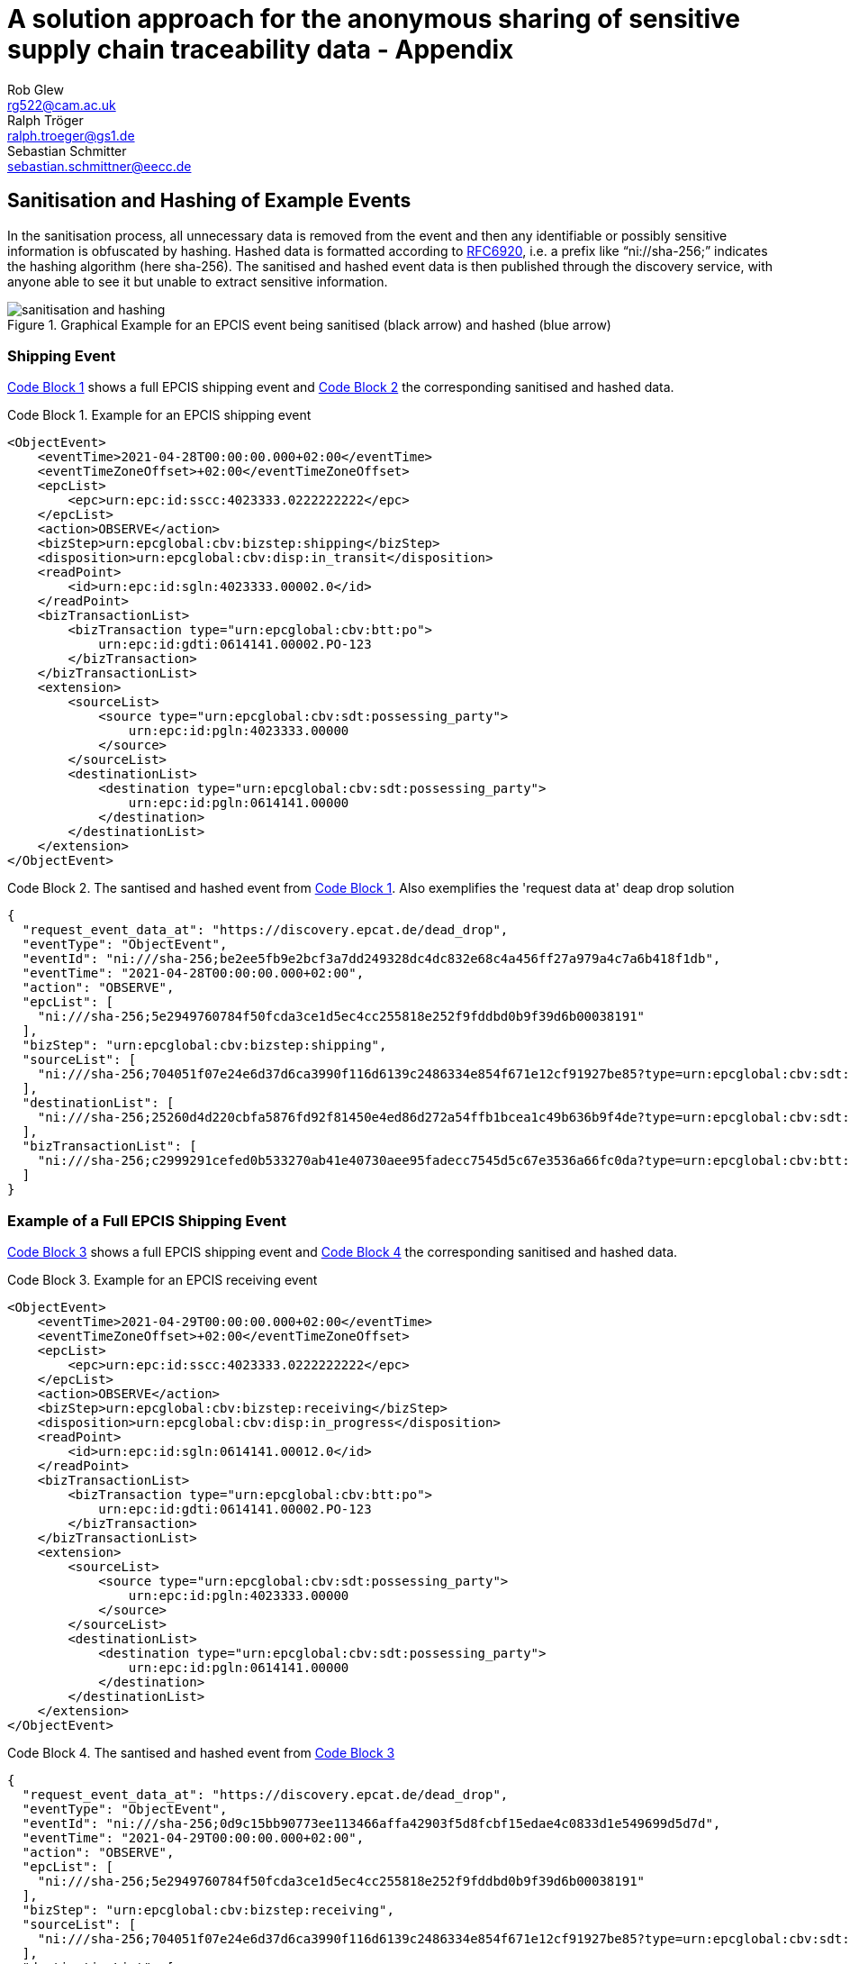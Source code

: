 = A solution approach for the anonymous sharing of sensitive supply chain traceability data - Appendix
Rob Glew <rg522@cam.ac.uk>; Ralph Tröger <ralph.troeger@gs1.de>; Sebastian Schmitter <sebastian.schmittner@eecc.de>
:doctype: article
:icons: font
:title-page:
:homepage: https://github.com/european-epc-competence-center/epcis-sanitisation
:xrefstyle: short
:imagesdir: ./
:listing-caption: Code Block

== Sanitisation and Hashing of Example Events

In the sanitisation process, all unnecessary data is removed from the event and then any identifiable or possibly sensitive information is obfuscated by hashing. Hashed data is formatted according to https://datatracker.ietf.org/doc/html/rfc6920[RFC6920], i.e. a prefix like “ni://sha-256;” indicates the hashing algorithm (here sha-256). The sanitised and hashed event data is then published through the discovery service, with anyone able to see it but unable to extract sensitive information.

[[Layers]]
.Graphical Example for an EPCIS event being sanitised (black arrow) and hashed (blue arrow)
image::sanitisation_and_hashing.png[pdfwidth=95%,align="center"]


=== Shipping Event
<<ShippingEvent>> shows a full EPCIS shipping event and <<SanitisedShippingEvent>> the corresponding sanitised and hashed data.

[[ShippingEvent]]
.Example for an EPCIS shipping event
[source,xml]
----
<ObjectEvent>
    <eventTime>2021-04-28T00:00:00.000+02:00</eventTime>
    <eventTimeZoneOffset>+02:00</eventTimeZoneOffset>
    <epcList>
        <epc>urn:epc:id:sscc:4023333.0222222222</epc>
    </epcList>
    <action>OBSERVE</action>
    <bizStep>urn:epcglobal:cbv:bizstep:shipping</bizStep>
    <disposition>urn:epcglobal:cbv:disp:in_transit</disposition>
    <readPoint>
        <id>urn:epc:id:sgln:4023333.00002.0</id>
    </readPoint>
    <bizTransactionList>
        <bizTransaction type="urn:epcglobal:cbv:btt:po">
            urn:epc:id:gdti:0614141.00002.PO-123
        </bizTransaction>
    </bizTransactionList>
    <extension>
        <sourceList>
            <source type="urn:epcglobal:cbv:sdt:possessing_party">
                urn:epc:id:pgln:4023333.00000
            </source>
        </sourceList>
        <destinationList>
            <destination type="urn:epcglobal:cbv:sdt:possessing_party">
                urn:epc:id:pgln:0614141.00000
            </destination>
        </destinationList>
    </extension>
</ObjectEvent>
----

[[SanitisedShippingEvent]]
.The santised and hashed event from <<ShippingEvent>>. Also exemplifies the 'request data at' deap drop solution
[source,json]
----
{
  "request_event_data_at": "https://discovery.epcat.de/dead_drop",
  "eventType": "ObjectEvent",
  "eventId": "ni:///sha-256;be2ee5fb9e2bcf3a7dd249328dc4dc832e68c4a456ff27a979a4c7a6b418f1db",
  "eventTime": "2021-04-28T00:00:00.000+02:00",
  "action": "OBSERVE",
  "epcList": [
    "ni:///sha-256;5e2949760784f50fcda3ce1d5ec4cc255818e252f9fddbd0b9f39d6b00038191"
  ],
  "bizStep": "urn:epcglobal:cbv:bizstep:shipping",
  "sourceList": [
    "ni:///sha-256;704051f07e24e6d37d6ca3990f116d6139c2486334e854f671e12cf91927be85?type=urn:epcglobal:cbv:sdt:possessing_party"
  ],
  "destinationList": [
    "ni:///sha-256;25260d4d220cbfa5876fd92f81450e4ed86d272a54ffb1bcea1c49b636b9f4de?type=urn:epcglobal:cbv:sdt:possessing_party"
  ],
  "bizTransactionList": [
    "ni:///sha-256;c2999291cefed0b533270ab41e40730aee95fadecc7545d5c67e3536a66fc0da?type=urn:epcglobal:cbv:btt:po"
  ]
}
----


=== Example of a Full EPCIS Shipping Event

<<ReceivingEvent>> shows a full EPCIS shipping event and <<SanitisedReceivingEvent>> the corresponding sanitised and hashed data.

[[ReceivingEvent]]
.Example for an EPCIS receiving event
[source,xml]
----
<ObjectEvent>
    <eventTime>2021-04-29T00:00:00.000+02:00</eventTime>
    <eventTimeZoneOffset>+02:00</eventTimeZoneOffset>
    <epcList>
        <epc>urn:epc:id:sscc:4023333.0222222222</epc>
    </epcList>
    <action>OBSERVE</action>
    <bizStep>urn:epcglobal:cbv:bizstep:receiving</bizStep>
    <disposition>urn:epcglobal:cbv:disp:in_progress</disposition>
    <readPoint>
        <id>urn:epc:id:sgln:0614141.00012.0</id>
    </readPoint>
    <bizTransactionList>
        <bizTransaction type="urn:epcglobal:cbv:btt:po">
            urn:epc:id:gdti:0614141.00002.PO-123
        </bizTransaction>
    </bizTransactionList>
    <extension>
        <sourceList>
            <source type="urn:epcglobal:cbv:sdt:possessing_party">
                urn:epc:id:pgln:4023333.00000
            </source>
        </sourceList>
        <destinationList>
            <destination type="urn:epcglobal:cbv:sdt:possessing_party">
                urn:epc:id:pgln:0614141.00000
            </destination>
        </destinationList>
    </extension>
</ObjectEvent>
----


[[SanitisedReceivingEvent]]
.The santised and hashed event from <<ReceivingEvent>>
[source,json]
----
{
  "request_event_data_at": "https://discovery.epcat.de/dead_drop",
  "eventType": "ObjectEvent",
  "eventId": "ni:///sha-256;0d9c15bb90773ee113466affa42903f5d8fcbf15edae4c0833d1e549699d5d7d",
  "eventTime": "2021-04-29T00:00:00.000+02:00",
  "action": "OBSERVE",
  "epcList": [
    "ni:///sha-256;5e2949760784f50fcda3ce1d5ec4cc255818e252f9fddbd0b9f39d6b00038191"
  ],
  "bizStep": "urn:epcglobal:cbv:bizstep:receiving",
  "sourceList": [
    "ni:///sha-256;704051f07e24e6d37d6ca3990f116d6139c2486334e854f671e12cf91927be85?type=urn:epcglobal:cbv:sdt:possessing_party"
  ],
  "destinationList": [
    "ni:///sha-256;25260d4d220cbfa5876fd92f81450e4ed86d272a54ffb1bcea1c49b636b9f4de?type=urn:epcglobal:cbv:sdt:possessing_party"
  ],
  "bizTransactionList": [
    "ni:///sha-256;c2999291cefed0b533270ab41e40730aee95fadecc7545d5c67e3536a66fc0da?type=urn:epcglobal:cbv:btt:po"
  ]
}
----

== Chain Navigation

**TBD: Why do we normalize to DL form?**

The sanitised and hashed data in the above examples <<SanitisedShippingEvent>> and <<SanitisedReceivingEvent>> is shared through the Discovery Service.
Anyone who wants to obtain information about the shipment with the id `urn:epc:id:sscc:4023333.0222222222` (see <<ShippingEvent>>) can now
hash the id, which by the GS1 rules for hashing ids means converting it to digital link form `https://id.gs1.org/00/40233332222222222` and then applying the SHA256 algorithm to get `bd40a15ce952f4a12702b5290fe6ac88db2ce6720c03031c2cfd0c9165229c0a` (see <<SanitisedShippingEvent>>).

